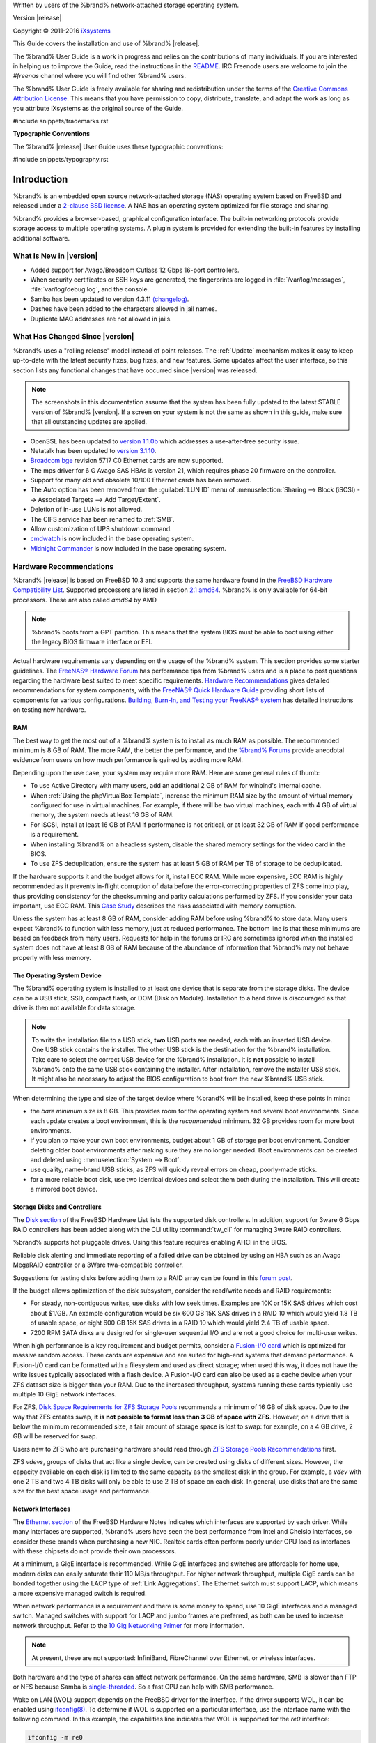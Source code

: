 .. centered:: %brand% is © 2011-2016 iXsystems

.. centered:: %brand% and the %brand% logo are registered trademarks
   of iXsystems.

.. centered:: FreeBSD® is a registered trademark of the FreeBSD
   Foundation

Written by users of the %brand% network-attached storage operating
system.

Version |release|

Copyright © 2011-2016
`iXsystems <https://www.ixsystems.com/>`_

This Guide covers the installation and use of %brand% |release|.

The %brand% User Guide is a work in progress and relies on the
contributions of many individuals. If you are interested in helping us
to improve the Guide, read the instructions in the `README
<https://github.com/freenas/freenas/blob/master/docs/userguide/README.md>`_.
IRC Freenode users are welcome to join the *#freenas* channel
where you will find other %brand% users.

The %brand% User Guide is freely available for sharing and
redistribution under the terms of the
`Creative Commons Attribution
License <https://creativecommons.org/licenses/by/3.0/>`_.
This means that you have permission to copy, distribute, translate,
and adapt the work as long as you attribute iXsystems as the original
source of the Guide.

#include snippets/trademarks.rst


**Typographic Conventions**

The %brand% |release| User Guide uses these typographic conventions:

#include snippets/typography.rst


.. _Introduction:

Introduction
============

%brand% is an embedded open source network-attached storage (NAS)
operating system based on FreeBSD and released under a
`2-clause BSD license <https://opensource.org/licenses/BSD-2-Clause>`_.
A NAS has an operating system optimized for file storage and sharing.

%brand% provides a browser-based, graphical configuration interface.
The built-in networking protocols provide storage access to multiple
operating systems. A plugin system is provided for extending the
built-in features by installing additional software.


.. _What Is New in |version|:

What Is New in |version|
------------------------

* Added support for Avago/Broadcom Cutlass 12 Gbps 16-port
  controllers.

* When security certificates or SSH keys are generated, the
  fingerprints are logged in :file:`/var/log/messages`,
  :file:`var/log/debug.log`, and the console.

* Samba has been updated to version 4.3.11
  `(changelog)
  <https://www.samba.org/samba/history/samba-4.3.11.html>`_.

* Dashes have been added to the characters allowed in jail names.

* Duplicate MAC addresses are not allowed in jails.


.. _What Has Changed Since |version|:

What Has Changed Since |version|
--------------------------------

%brand% uses a "rolling release" model instead of point releases. The
:ref:`Update` mechanism makes it easy to keep up-to-date with the
latest security fixes, bug fixes, and new features. Some updates
affect the user interface, so this section lists any functional
changes that have occurred since |version| was released.

.. note:: The screenshots in this documentation assume that the system
   has been fully updated to the latest STABLE version of %brand%
   |version|. If a screen on your system is not the same as shown in
   this guide, make sure that all outstanding updates are applied.


* OpenSSL has been updated to
  `version 1.1.0b <https://www.openssl.org/news/secadv/20160926.txt>`_
  which addresses a use-after-free security issue.

* Netatalk has been updated to
  `version 3.1.10 <http://netatalk.sourceforge.net/3.1/ReleaseNotes3.1.10.html>`_. 

* `Broadcom bge
  <https://www.freebsd.org/cgi/man.cgi?query=bge&sektion=4>`_
  revision 5717 C0 Ethernet cards are now supported.

* The mps driver for 6 G Avago SAS HBAs is version 21, which requires
  phase 20 firmware on the controller.

* Support for many old and obsolete 10/100 Ethernet cards has been
  removed.

* The *Auto* option has been removed from the :guilabel:`LUN ID` menu
  of :menuselection:`Sharing --> Block (iSCSI) --> Associated Targets --> Add Target/Extent`.

* Deletion of in-use LUNs is not allowed.

* The CIFS service has been renamed to :ref:`SMB`.

* Allow customization of UPS shutdown command.

* `cmdwatch
  <https://www.freebsd.org/cgi/man.cgi?query=watch&manpath=FreeBSD+10.3-RELEASE+and+Ports&arch=default&format=html>`_
  is now included in the base operating system.

* `Midnight Commander
  <http://www.midnight-commander.org/>`_ is now included in the base
  operating system.


.. index:: Hardware Recommendations
.. _Hardware Recommendations:

Hardware Recommendations
------------------------

%brand% |release| is based on FreeBSD 10.3 and supports the same
hardware found in the
`FreeBSD Hardware Compatibility List
<http://www.freebsd.org/releases/10.3R/hardware.html>`__.
Supported processors are listed in section
`2.1 amd64
<https://www.freebsd.org/releases/10.3R/hardware.html#proc>`_.
%brand% is only available for 64-bit processors. These are also called 
*amd64* by AMD

.. note:: %brand% boots from a GPT partition. This means that the
   system BIOS must be able to boot using either the legacy BIOS
   firmware interface or EFI.

Actual hardware requirements vary depending on the usage of the
%brand% system. This section provides some starter guidelines. The
`FreeNAS® Hardware Forum
<https://forums.freenas.org/index.php?forums/hardware.18/>`_
has performance tips from %brand% users and is a place to post
questions regarding the hardware best suited to meet specific
requirements.
`Hardware Recommendations
<https://forums.freenas.org/index.php?threads/hardware-recommendations-read-this-first.23069/>`__
gives detailed recommendations for system components, with the
`FreeNAS® Quick Hardware Guide
<https://forums.freenas.org/index.php?resources/freenas-quick-hardware-guide.7>`__
providing short lists of components for various configurations.
`Building, Burn-In, and Testing your FreeNAS® system
<https://forums.freenas.org/index.php?threads/building-burn-in-and-testing-your-freenas-system.17750/>`_
has detailed instructions on testing new hardware.


.. _RAM:

RAM
~~~

The best way to get the most out of a %brand% system is to install
as much RAM as possible. The recommended minimum is 8 GB of RAM. The
more RAM, the better the performance, and the
`%brand% Forums <https://forums.freenas.org/index.php>`_
provide anecdotal evidence from users on how much performance is
gained by adding more RAM.

Depending upon the use case, your system may require more RAM. Here
are some general rules of thumb:

* To use Active Directory with many users, add an additional 2 GB of
  RAM for winbind's internal cache.

* When :ref:`Using the phpVirtualBox Template`, increase the minimum
  RAM size by the amount of virtual memory configured for use in
  virtual machines. For example, if there will be two virtual
  machines, each with 4 GB of virtual memory, the system needs at
  least 16 GB of RAM.

* For iSCSI, install at least 16 GB of RAM if performance is not
  critical, or at least 32 GB of RAM if good performance is a
  requirement.

* When installing %brand% on a headless system, disable the shared
  memory settings for the video card in the BIOS.

* To use ZFS deduplication, ensure the system has at least 5 GB of RAM
  per TB of storage to be deduplicated.


If the hardware supports it and the budget allows for it, install ECC
RAM. While more expensive, ECC RAM is highly recommended as it
prevents in-flight corruption of data before the error-correcting
properties of ZFS come into play, thus providing consistency for the
checksumming and parity calculations performed by ZFS. If you consider
your data important, use ECC RAM. This
`Case Study
<http://research.cs.wisc.edu/adsl/Publications/zfs-corruption-fast10.pdf>`_
describes the risks associated with memory corruption.

Unless the system has at least 8 GB of RAM, consider adding RAM before
using %brand% to store data. Many users expect %brand% to function
with less memory, just at reduced performance.  The bottom line is
that these minimums are based on feedback from many users. Requests
for help in the forums or IRC are sometimes ignored when the installed
system does not have at least 8 GB of RAM because of the abundance of
information that %brand% may not behave properly with less memory.


.. _The Operating System Device:

The Operating System Device
~~~~~~~~~~~~~~~~~~~~~~~~~~~

The %brand% operating system is installed to at least one device that
is separate from the storage disks. The device can be a USB stick,
SSD, compact flash, or DOM (Disk on Module). Installation to a hard
drive is discouraged as that drive is then not available for data
storage.

.. note:: To write the installation file to a USB stick, **two** USB
   ports are needed, each with an inserted USB device. One USB stick
   contains the installer.  The other USB stick is the destination for
   the %brand% installation. Take care to select the correct USB
   device for the %brand% installation. It is **not** possible to
   install %brand% onto the same USB stick containing the installer.
   After installation, remove the installer USB stick. It might also
   be necessary to adjust the BIOS configuration to boot from the new
   %brand% USB stick.

When determining the type and size of the target device where %brand%
will be installed, keep these points in mind:

- the *bare minimum* size is 8 GB. This provides room for the
  operating system and several boot environments. Since each update
  creates a boot environment, this is the *recommended* minimum. 32 GB
  provides room for more boot environments.

- if you plan to make your own boot environments, budget about 1 GB of
  storage per boot environment. Consider deleting older boot
  environments after making sure they are no longer needed. Boot
  environments can be created and deleted using
  :menuselection:`System --> Boot`.

- use quality, name-brand USB sticks, as ZFS will quickly reveal
  errors on cheap, poorly-made sticks.

- for a more reliable boot disk, use two identical devices and select
  them both during the installation. This will create a mirrored boot
  device.


.. _Storage Disks and Controllers:

Storage Disks and Controllers
~~~~~~~~~~~~~~~~~~~~~~~~~~~~~

The `Disk section
<http://www.freebsd.org/releases/10.3R/hardware.html#DISK>`_
of the FreeBSD Hardware List lists the supported disk controllers. In
addition, support for 3ware 6 Gbps RAID controllers has been added
along with the CLI utility :command:`tw_cli` for managing 3ware RAID
controllers.

%brand% supports hot pluggable drives. Using this feature requires
enabling AHCI in the BIOS.

Reliable disk alerting and immediate reporting of a failed drive can
be obtained by using an HBA such as an Avago MegaRAID controller or a
3Ware twa-compatible controller.

Suggestions for testing disks before adding them to a RAID array can
be found in this
`forum post
<https://forums.freenas.org/index.php?threads/checking-new-hdds-in-raid.12082/>`__.

If the budget allows optimization of the disk subsystem, consider the
read/write needs and RAID requirements:

* For steady, non-contiguous writes, use disks with low seek times.
  Examples are 10K or 15K SAS drives which cost about $1/GB. An
  example configuration would be six 600 GB 15K SAS drives in a RAID
  10 which would yield 1.8 TB of usable space, or eight 600 GB 15K SAS
  drives in a RAID 10 which would yield 2.4 TB of usable space.

* 7200 RPM SATA disks are designed for single-user sequential I/O and
  are not a good choice for multi-user writes.

When high performance is a key requirement and budget permits,
consider a
`Fusion-I/O card <http://www.fusionio.com/products/>`_
which is optimized for massive random access. These cards are
expensive and are suited for high-end systems that demand performance.
A Fusion-I/O card can be formatted with a filesystem and used as
direct storage; when used this way, it does not have the write issues
typically associated with a flash device. A Fusion-I/O card can also
be used as a cache device when your ZFS dataset size is bigger than
your RAM. Due to the increased throughput, systems running these cards
typically use multiple 10 GigE network interfaces.

For ZFS,
`Disk Space Requirements for ZFS Storage Pools
<http://docs.oracle.com/cd/E19253-01/819-5461/6n7ht6r12/index.html>`_
recommends a minimum of 16 GB of disk space. Due to the way that ZFS
creates swap,
**it is not possible to format less than 3 GB of space with ZFS**.
However, on a drive that is below the minimum recommended size, a fair
amount of storage space is lost to swap: for example, on a 4 GB
drive, 2 GB will be reserved for swap.

Users new to ZFS who are purchasing hardware should read through
`ZFS Storage Pools Recommendations
<http://www.solarisinternals.com/wiki/index.php/ZFS_Best_Practices_Guide#ZFS_Storage_Pools_Recommendations>`_
first.

ZFS *vdevs*, groups of disks that act like a single device, can be
created using disks of different sizes.  However, the capacity
available on each disk is limited to the same capacity as the smallest
disk in the group. For example, a *vdev* with one 2 TB and two 4 TB
disks will only be able to use 2 TB of space on each disk. In general,
use disks that are the same size for the best space usage and
performance.


.. _Network Interfaces:

Network Interfaces
~~~~~~~~~~~~~~~~~~

The `Ethernet section
<http://www.freebsd.org/releases/10.3R/hardware.html#ethernet>`_
of the FreeBSD Hardware Notes indicates which interfaces are supported
by each driver. While many interfaces are supported, %brand% users
have seen the best performance from Intel and Chelsio interfaces, so
consider these brands when purchasing a new NIC. Realtek cards often
perform poorly under CPU load as interfaces with these chipsets do not
provide their own processors.

At a minimum, a GigE interface is recommended. While GigE interfaces
and switches are affordable for home use, modern disks can easily
saturate their 110 MB/s throughput. For higher network throughput,
multiple GigE cards can be bonded together using the LACP type of
:ref:`Link Aggregations`. The Ethernet switch must support LACP, which
means a more expensive managed switch is required.

When network performance is a requirement and there is some money to
spend, use 10 GigE interfaces and a managed switch. Managed switches
with support for LACP and jumbo frames are preferred, as both can be
used to increase network throughput. Refer to the
`10 Gig Networking Primer
<https://forums.freenas.org/index.php?threads/10-gig-networking-primer.25749/>`_
for more information.

.. note:: At present, these are not supported: InfiniBand,
   FibreChannel over Ethernet, or wireless interfaces.

Both hardware and the type of shares can affect network performance.
On the same hardware, SMB is slower than FTP or NFS because Samba is
`single-threaded
<https://www.samba.org/samba/docs/man/Samba-Developers-Guide/architecture.html>`_.
So a fast CPU can help with SMB performance.

Wake on LAN (WOL) support depends on the FreeBSD driver for the
interface. If the driver supports WOL, it can be enabled using
`ifconfig(8) <http://www.freebsd.org/cgi/man.cgi?query=ifconfig>`_. To
determine if WOL is supported on a particular interface, use the
interface name with the following command. In this example, the
capabilities line indicates that WOL is supported for the *re0*
interface:

.. code-block:: none

 ifconfig -m re0
 re0: flags=8943<UP,BROADCAST,RUNNING,PROMISC,SIMPLEX,MULTICAST> metric 0 mtu 1500
         options=42098<VLAN_MTU,VLAN_HWTAGGING,VLAN_HWCSUM,WOL_MAGIC,VLAN_HWTSO>
         capabilities=5399b<RXCSUM,TXCSUM,VLAN_MTU,VLAN_HWTAGGING,VLAN_HWCSUM,TSO4,WOL_UCAST,WOL_MCAST, WOL_MAGIC,VLAN_HWFILTER,VLAN_H WTSO>


If WOL support is shown but not working for a particular interface,
create a bug report using the instructions in :ref:`Support`.


.. _Getting Started with ZFS:

Getting Started with ZFS
------------------------

Readers new to ZFS should take a moment to read the :ref:`ZFS Primer`.
